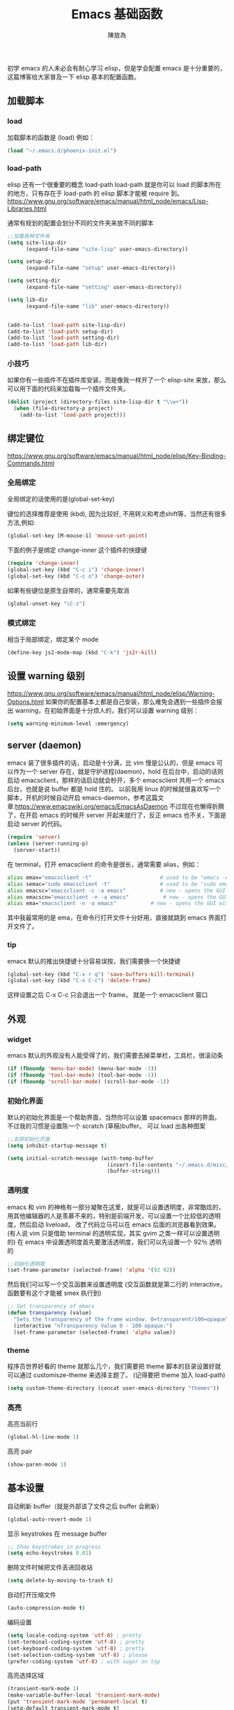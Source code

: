 #+TITLE: Emacs 基础函数
#+AUTHOR: 陳放為


初学 emacs 的人未必会有耐心学习 elisp，但是学会配置 emacs 是十分重要的，这篇博客给大家普及一下 elisp 基本的配置函数。

** 加载脚本
*** load
加载脚本的函数是 (load)
例如：
#+BEGIN_SRC lisp
(load "~/.emacs.d/phoenix-init.el")
#+END_SRC

*** load-path
elisp 还有一个很重要的概念 load-path
load-path 就是你可以 load 的脚本所在的地方，只有存在于 load-path 的 elisp 脚本才能被 require 到。
https://www.gnu.org/software/emacs/manual/html_node/emacs/Lisp-Libraries.html

通常有规划的配置会划分不同的文件夹来放不同的脚本
#+BEGIN_SRC lisp
;;加载各种文件夹
(setq site-lisp-dir
      (expand-file-name "site-lisp" user-emacs-directory))

(setq setup-dir 
      (expand-file-name "setup" user-emacs-directory))

(setq setting-dir
      (expand-file-name "setting" user-emacs-directory))

(setq lib-dir
      (expand-file-name "lib" user-emacs-directory))


(add-to-list 'load-path site-lisp-dir)
(add-to-list 'load-path setup-dir) 
(add-to-list 'load-path setting-dir)
(add-to-list 'load-path lib-dir)
#+END_SRC

*** 小技巧
如果你有一些插件不在插件库安装，而是像我一样开了一个 elisp-site 来放，那么可以用下面的代码来加载每一个插件文件夹。
#+BEGIN_SRC lisp
(dolist (project (directory-files site-lisp-dir t "\\w+"))
  (when (file-directory-p project)
    (add-to-list 'load-path project)))
#+END_SRC

** 绑定键位
https://www.gnu.org/software/emacs/manual/html_node/elisp/Key-Binding-Commands.html
*** 全局绑定
全局绑定的话使用的是(global-set-key)
   
键位的选择推荐是使用 (kbd), 因为比较好, 不用转义和考虑shift等，当然还有很多方法,例如:
#+BEGIN_SRC lisp
(global-set-key [M-mouse-1] 'mouse-set-point)
#+END_SRC
下面的例子是绑定 change-inner 这个插件的快捷键
#+BEGIN_SRC lisp
(require 'change-inner)
(global-set-key (kbd "C-c i") 'change-inner)
(global-set-key (kbd "C-c o") 'change-outer)
#+END_SRC

如果有些键位是原生自带的，通常需要先取消
#+BEGIN_SRC lisp
(global-unset-key "\C-z")
#+END_SRC

*** 模式绑定
相当于局部绑定，绑定某个 mode
#+BEGIN_SRC lisp
(define-key js2-mode-map (kbd "C-k") 'js2r-kill)
#+END_SRC

** 设置 warning 级别
https://www.gnu.org/software/emacs/manual/html_node/elisp/Warning-Options.html
如果你的配置基本上都是自己安装，那么难免会遇到一些插件会报出 warning，在初始界面是十分烦人的，我们可以设置 warning 级别：
#+BEGIN_SRC lisp
(setq warning-minimum-level :emergency)
#+END_SRC
** server (daemon)
emacs 装了很多插件的话，启动是十分满，比 vim 慢是公认的，但是 emacs 可以作为一个 server 存在，就是守护进程(daemon)，hold 在后台中，启动的话则启动 emacsclient，那样的话启动就会秒开，多个 emacsclient 共用一个 emacs 后台，也就是说 buffer 都是 hold 住的。
以前我用 linux 的时候就很喜欢写一个脚本，开机的时候自动开启 emacs-daemon，参考这篇文章:https://www.emacswiki.org/emacs/EmacsAsDaemon
不过现在也懒得折腾了，在开启 emacs 的时候开 server 开起来就行了，反正 emacs 也不关，下面是启动 server 的代码。
#+BEGIN_SRC lisp
(require 'server)
(unless (server-running-p)
  (server-start))
#+END_SRC
在 terminal，打开 emacsclient 的命令是很长，通常需要 alias，例如：
#+BEGIN_SRC sh
alias emax="emacsclient -t"                      # used to be "emacs -nw"
alias semac="sudo emacsclient -t"                # used to be "sudo emacs -nw"
alias emacsc="emacsclient -c -a emacs"           # new - opens the GUI with alternate non-daemon
alias emacscn="emacsclient -n -a emacs"           # new - opens the GUI with alternate non-daemon
alias ema="emacsclient -n -a emacs"           # new - opens the GUI with alternate non-daemon
#+END_SRC

其中我最常用的是 ema，在命令行打开文件十分好用，直接就跳到 emacs 界面打开文件了。

*** tip
emacs 默认的推出快捷键十分容易误按，我们需要换一个快捷键
#+BEGIN_SRC lisp
(global-set-key (kbd "C-x r q") 'save-buffers-kill-terminal)
(global-set-key (kbd "C-x C-c") 'delete-frame)
#+END_SRC
这样设置之后 C-x C-c 只会退出一个 frame， 就是一个 emacsclient 窗口

** 外观
*** widget 
emacs 默认的外观没有人能受得了的，我们需要去掉菜单栏，工具栏，很滚动条
#+BEGIN_SRC lisp
(if (fboundp 'menu-bar-mode) (menu-bar-mode -1))
(if (fboundp 'tool-bar-mode) (tool-bar-mode -1))
(if (fboundp 'scroll-bar-mode) (scroll-bar-mode -1))
#+END_SRC

*** 初始化界面
默认的初始化界面是一个帮助界面，当然你可以设置 spacemacs 那样的界面。
不过我的习惯是设置陈一个 scratch (草稿)buffer。
可以 load 出各种图案
#+BEGIN_SRC lisp
;;去除初始化页面
(setq inhibit-startup-message t)

(setq initial-scratch-message (with-temp-buffer
                                (insert-file-contents "~/.emacs.d/misc/doge.ascii")
                                (buffer-string)))
#+END_SRC

*** 透明度
emacs 和 vim 的神格有一部分凝聚在这里，就是可以设置透明度，非常酷炫的，用其他编辑器的人是羡慕不来的，特别是前端开发，可以设置一个比较低的透明度，然后启动 liveload， 改了代码立马可以在 emacs 后面的浏览器看到效果。
(有人说 vim 只是借助 terminal 的透明实现，其实 gvim 之类一样可以设置透明的)
在 emacs 中设置透明度首先要激活透明度，我们可以先设置一个 92％ 透明的
#+BEGIN_SRC lisp
;;初始化透明度
(set-frame-parameter (selected-frame) 'alpha '(92 92))
#+END_SRC

然后我们可以写一个交互函数来设置透明度
(交互函数就是第二行的 interactive，函数要有这个才能被 smex 执行到)
#+BEGIN_SRC lisp
;; Set transparency of emacs
(defun transparency (value)
  "Sets the transparency of the frame window. 0=transparent/100=opaque"
  (interactive "nTransparency Value 0 - 100 opaque:")
  (set-frame-parameter (selected-frame) 'alpha value))
#+END_SRC

*** theme
程序员世界好看的 theme 就那么几个，我们需要把 theme 脚本的目录设置好就可以通过 customisze-theme 来选择主题了。
(记得要把 theme 加入 load-path)
#+BEGIN_SRC lisp
(setq custom-theme-directory (concat user-emacs-directory "themes"))
#+END_SRC

*** 高亮
高亮当前行
#+BEGIN_SRC lisp
(global-hl-line-mode 1)
#+END_SRC

高亮 pair
#+BEGIN_SRC lisp
(show-paren-mode 1) 
#+END_SRC

** 基本设置
自动刷新 buffer（就是外部该了文件之后 buffer 会刷新）
#+BEGIN_SRC lisp
(global-auto-revert-mode 1)
#+END_SRC

显示 keystrokes 在 message buffer
#+BEGIN_SRC lisp
;; Show keystrokes in progress
(setq echo-keystrokes 0.01)
#+END_SRC

删除文件时候把文件丢进回收站
#+BEGIN_SRC lisp
(setq delete-by-moving-to-trash t)
#+END_SRC

自动打开压缩文件
#+BEGIN_SRC lisp
(auto-compression-mode t)
#+END_SRC

编码设置
#+BEGIN_SRC lisp
(setq locale-coding-system 'utf-8) ; pretty
(set-terminal-coding-system 'utf-8) ; pretty
(set-keyboard-coding-system 'utf-8) ; pretty
(set-selection-coding-system 'utf-8) ; please
(prefer-coding-system 'utf-8) ; with sugar on top
#+END_SRC

高亮选择区域
#+BEGIN_SRC lisp
(transient-mark-mode 1)
(make-variable-buffer-local 'transient-mark-mode)
(put 'transient-mark-mode 'permanent-local t)
(setq-default transient-mark-mode t)
#+END_SRC

选择的时候，粘贴把原来的选择区覆盖
#+BEGIN_SRC lisp
(delete-selection-mode 1)
#+END_SRC

在 status-bar 显示行数
#+BEGIN_SRC lisp
(setq line-number-mode t)
(setq column-number-mode t)
#+END_SRC

自动把 tab 转成空格
#+BEGIN_SRC lisp
(set-default 'indent-tabs-mode nil)
#+END_SRC

设置断行显示
#+BEGIN_SRC lisp
(setq-default truncate-lines t)
#+END_SRC

保存 session 状态
#+BEGIN_SRC lisp
(require 'saveplace)
(setq-default save-place t)
(setq save-place-file (expand-file-name ".places" user-emacs-directory))
#+END_SRC

保存 undo list
#+BEGIN_SRC lisp
(add-to-list 'desktop-locals-to-save 'buffer-undo-list)
#+END_SRC


……未完待续

